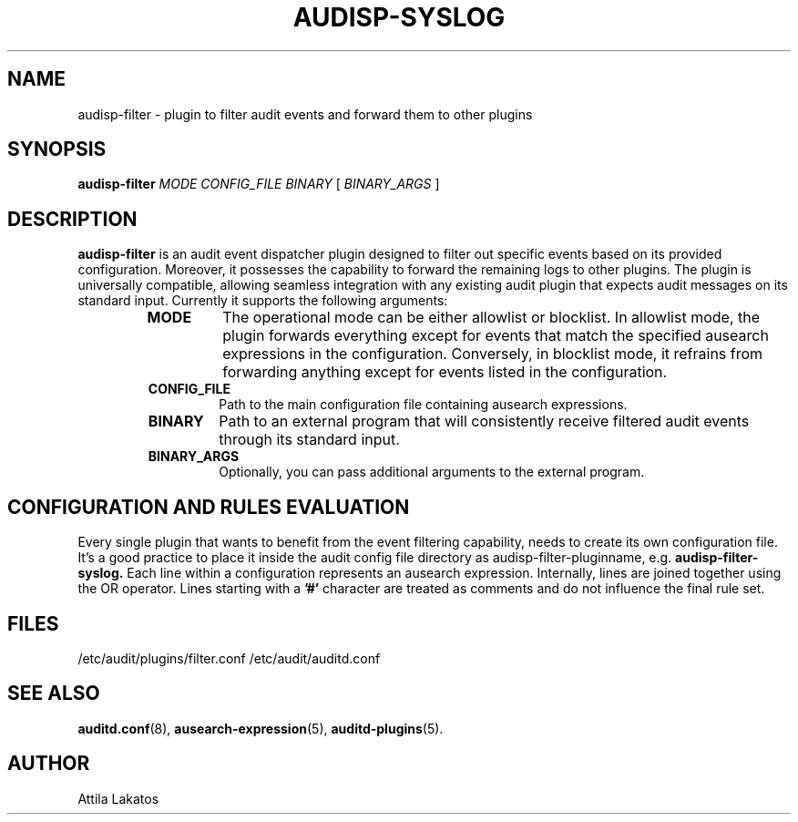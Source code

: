 .TH AUDISP-SYSLOG "8" "February 2024" "Red Hat" "System Administration Utilities"
.SH NAME
audisp-filter \- plugin to filter audit events and forward them to other plugins
.SH SYNOPSIS
.B audisp-filter
\fIMODE CONFIG_FILE BINARY\fP [ \fIBINARY_ARGS\fP ]
.SH DESCRIPTION
\fBaudisp-filter\fP is an audit event dispatcher plugin designed to filter out specific events based on its provided configuration. Moreover, it possesses the capability to forward the remaining logs to other plugins. The plugin is universally compatible, allowing seamless integration with any existing audit plugin that expects audit messages on its standard input. Currently it supports the following arguments:
.RS
.TP
.B MODE
The operational mode can be either allowlist or blocklist. In allowlist mode, the plugin forwards everything except for events that match the specified ausearch expressions in the configuration. Conversely, in blocklist mode, it refrains from forwarding anything except for events listed in the configuration.
.TP
.B CONFIG_FILE
Path to the main configuration file containing ausearch expressions.
.TP
.B BINARY
Path to an external program that will consistently receive filtered audit events through its standard input.
.TP
.B BINARY_ARGS
Optionally, you can pass additional arguments to the external program.
.RE

.SH CONFIGURATION AND RULES EVALUATION
Every single plugin that wants to benefit from the event filtering capability, needs to create its own configuration file. It's a good practice to place it inside the audit config file directory as audisp-filter-pluginname, e.g.
.B audisp-filter-syslog.
Each line within a configuration represents an ausearch expression. Internally, lines are joined together using the OR operator.
Lines starting with a
.B '#'
character are treated as comments and do not influence the final rule set.

.SH FILES
/etc/audit/plugins/filter.conf
/etc/audit/auditd.conf
.SH "SEE ALSO"
.BR auditd.conf (8),
.BR ausearch-expression (5),
.BR auditd-plugins (5).
.SH AUTHOR
Attila Lakatos
